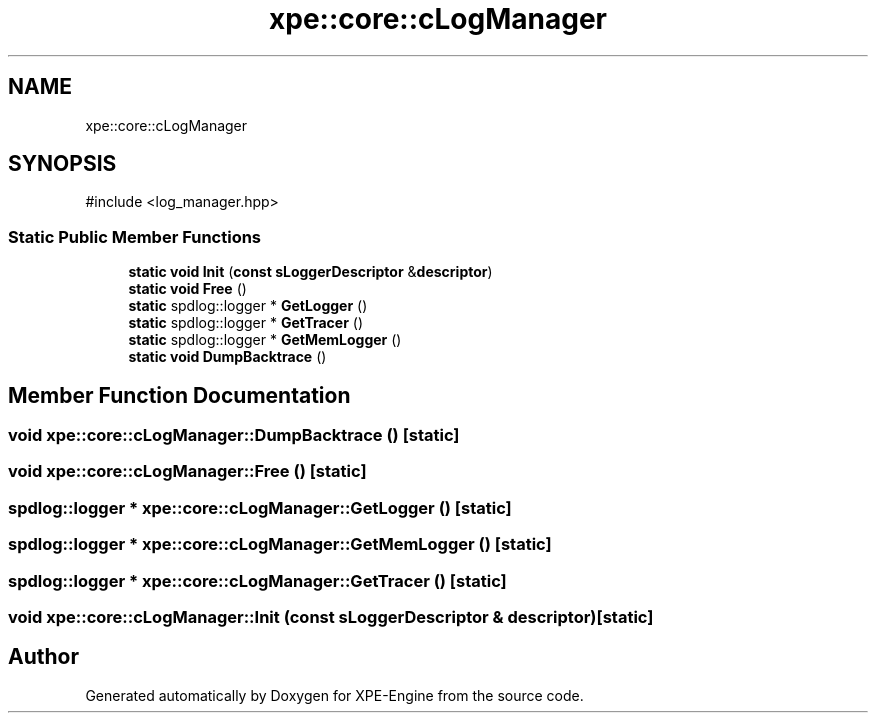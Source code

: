 .TH "xpe::core::cLogManager" 3 "Version 0.1" "XPE-Engine" \" -*- nroff -*-
.ad l
.nh
.SH NAME
xpe::core::cLogManager
.SH SYNOPSIS
.br
.PP
.PP
\fR#include <log_manager\&.hpp>\fP
.SS "Static Public Member Functions"

.in +1c
.ti -1c
.RI "\fBstatic\fP \fBvoid\fP \fBInit\fP (\fBconst\fP \fBsLoggerDescriptor\fP &\fBdescriptor\fP)"
.br
.ti -1c
.RI "\fBstatic\fP \fBvoid\fP \fBFree\fP ()"
.br
.ti -1c
.RI "\fBstatic\fP spdlog::logger * \fBGetLogger\fP ()"
.br
.ti -1c
.RI "\fBstatic\fP spdlog::logger * \fBGetTracer\fP ()"
.br
.ti -1c
.RI "\fBstatic\fP spdlog::logger * \fBGetMemLogger\fP ()"
.br
.ti -1c
.RI "\fBstatic\fP \fBvoid\fP \fBDumpBacktrace\fP ()"
.br
.in -1c
.SH "Member Function Documentation"
.PP 
.SS "\fBvoid\fP xpe::core::cLogManager::DumpBacktrace ()\fR [static]\fP"

.SS "\fBvoid\fP xpe::core::cLogManager::Free ()\fR [static]\fP"

.SS "spdlog::logger * xpe::core::cLogManager::GetLogger ()\fR [static]\fP"

.SS "spdlog::logger * xpe::core::cLogManager::GetMemLogger ()\fR [static]\fP"

.SS "spdlog::logger * xpe::core::cLogManager::GetTracer ()\fR [static]\fP"

.SS "\fBvoid\fP xpe::core::cLogManager::Init (\fBconst\fP \fBsLoggerDescriptor\fP & descriptor)\fR [static]\fP"


.SH "Author"
.PP 
Generated automatically by Doxygen for XPE-Engine from the source code\&.
